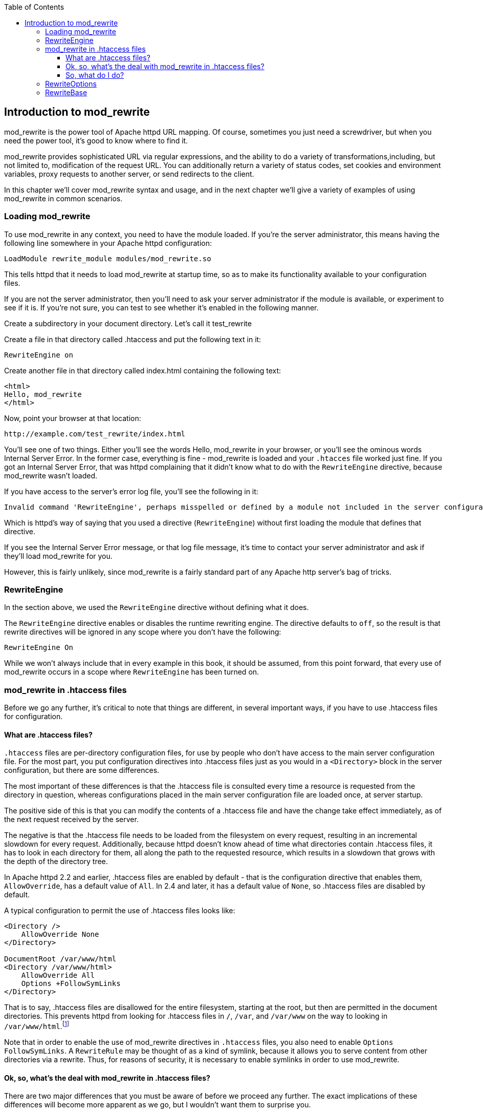[book]
:doctype: book
:toclevels: 3
:toc: 

[[Chapter_mod_rewrite]]
== Introduction to mod_rewrite

mod_rewrite is the power tool of Apache httpd URL mapping. Of course,
sometimes you just need a screwdriver, but when you need the power tool,
it's good to know where to find it.

mod_rewrite provides sophisticated URL via regular expressions, and the
ability to do a variety of transformations,including, but not limited
to, modification of the request URL. You can additionally return a
variety of status codes, set cookies and environment variables, proxy
requests to another server, or send redirects to the client.

In this chapter we'll cover mod_rewrite syntax and usage, and in the
next chapter we'll give a variety of examples of using mod_rewrite in
common scenarios.

[[loading-mod_rewrite]]
=== Loading mod_rewrite

To use mod_rewrite in any context, you need to have the module loaded.
If you're the server administrator, this means having the following line
somewhere in your Apache httpd configuration:

----
LoadModule rewrite_module modules/mod_rewrite.so
----

This tells httpd that it needs to load mod_rewrite at startup time, so
as to make its functionality available to your configuration files.

If you are not the server administrator, then you'll need to ask your
server administrator if the module is available, or experiment to see if
it is. If you're not sure, you can test to see whether it's enabled in
the following manner.

Create a subdirectory in your document directory. Let's call it
test_rewrite

Create a file in that directory called .htaccess and put the following
text in it:

----
RewriteEngine on
----

Create another file in that directory called index.html containing the
following text:

----
<html>
Hello, mod_rewrite
</html>
----

Now, point your browser at that location:

----
http://example.com/test_rewrite/index.html
----

You'll see one of two things. Either you'll see the words
Hello, mod_rewrite in your browser, or you'll see the ominous words
Internal Server Error. In the former case, everything is fine -
mod_rewrite is loaded and your `.htacces` file worked just fine. If you
got an Internal Server Error, that was httpd complaining that it didn't
know what to do with the `RewriteEngine` directive, because mod_rewrite
wasn't loaded.

If you have access to the server's error log file, you'll see the
following in it:

----
Invalid command 'RewriteEngine', perhaps misspelled or defined by a module not included in the server configuration
----

Which is httpd's way of saying that you used a directive
(`RewriteEngine`) without first loading the module that defines that
directive.

If you see the Internal Server Error message, or that log file message,
it's time to contact your server administrator and ask if they'll load
mod_rewrite for you.

However, this is fairly unlikely, since mod_rewrite is a fairly standard
part of any Apache http server's bag of tricks.

[[rewriteengine]]
=== RewriteEngine

In the section above, we used the `RewriteEngine` directive without
defining what it does.

The `RewriteEngine` directive enables or disables the runtime rewriting
engine. The directive defaults to `off`, so the result is that rewrite
directives will be ignored in any scope where you don't have the
following:

----
RewriteEngine On
----

While we won't always include that in every example in this book, it
should be assumed, from this point forward, that every use of
mod_rewrite occurs in a scope where `RewriteEngine` has been turned on.

[[mod_rewrite-in-.htaccess-files]]
=== mod_rewrite in .htaccess files

Before we go any further, it's critical to note that things are
different, in several important ways, if you have to use .htaccess files
for configuration.

[[what-are-.htaccess-files]]
==== What are .htaccess files?

`.htaccess` files are per-directory configuration files, for use by people
who don't have access to the main server configuration file. For the
most part, you put configuration directives into .htaccess files just as
you would in a `<Directory>` block in the server configuration, but
there are some differences.

The most important of these differences is that the .htaccess file is
consulted every time a resource is requested from the directory in
question, whereas configurations placed in the main server configuration
file are loaded once, at server startup.

The positive side of this is that you can modify the contents of a
.htaccess file and have the change take effect immediately, as of the
next request received by the server.

The negative is that the .htaccess file needs to be loaded from the
filesystem on every request, resulting in an incremental slowdown for
every request. Additionally, because httpd doesn't know ahead of time
what directories contain .htaccess files, it has to look in each
directory for them, all along the path to the requested resource, which
results in a slowdown that grows with the depth of the directory tree.

In Apache httpd 2.2 and earlier, .htaccess files are enabled by default
- that is the configuration directive that enables them,
`AllowOverride`, has a default value of `All`. In 2.4 and later, it has
a default value of `None`, so .htaccess files are disabled by default.

A typical configuration to permit the use of .htaccess files looks like:

----
<Directory />
    AllowOverride None
</Directory>

DocumentRoot /var/www/html
<Directory /var/www/html>
    AllowOverride All
    Options +FollowSymLinks
</Directory>
----

That is to say, .htaccess files are disallowed for the entire
filesystem, starting at the root, but then are permitted in the document
directories. This prevents httpd
from looking for .htaccess files in `/`, `/var`, and `/var/www` on the way to
looking in `/var/www/html`.footnote:[Or, more to the point, it prevents 
malicious end-users from finding ways to look there.]

Note that in order to enable the use of mod_rewrite directives in
`.htaccess` files, you also need to enable `Options FollowSymLinks`. A
`RewriteRule` may be thought of as a kind of symlink, because it allows
you to serve content from other directories via a rewrite. Thus, for
reasons of security, it is necessary to enable symlinks in order to use
mod_rewrite.

[[ok-so-whats-the-deal-with-mod_rewrite-in-.htaccess-files]]
==== Ok, so, what's the deal with mod_rewrite in .htaccess files?

There are two major differences that you must be aware of before we
proceed any further. The exact implications of these differences will
become more apparent as we go, but I wouldn't want them to surprise you.

First, there are two directives that you cannot use in .htaccess files.
These directives are `RewriteMap` and (prior to httpd 2.4) `RewriteLog`.
These must be defined in the main server configuration. The reasons for
this will be discussed in greater length when we get to the sections
about those directives RewriteMap and RewriteLogging, respectively.).

Second, and more importantly, the syntax of `RewriteRule` directives
changes in .htaccess context in a way that you'll need to be aware of
every time you write a `RewriteRule`. Specifically, the directory path
that you're in will be removed from the URL path before it is presented
to the `RewriteRule`.

The exact implications of this will become clearer as we show you
examples. And, indeed, every example in this book will be presented in a
form for the main config, and a form for .htaccess files, whenever there
is a difference between the two forms. But we'll start with a simple
example to illustrate the idea.

Some of this, you'll need to take on faith at the moment, since we've
not yet introduced several of the concepts presented in this example, so
please be patient for now.

Consider a situation where you want to apply a rewrite to content in the
`/images/puppies/` subdirectory of your website. You have four options:
You can put the `RewriteRule` in the main server configuration file; You
can place it in a .htacess file in the root of your website; You can
place it in a .htaccess file in the `images` directory; Or you can place
it in a .htaccess file in the `images/puppies` directory.

Here's what the rule might look like in those various scenarios:

[cols=",",options="header",]
|===================================================================
|Location |Rule
|Main config |`RewriteRule ^/images/puppies/(.*).jpg /dogs/$1.gif`
|Root directory |`RewriteRule ^images/puppies/(.*).jpg /dogs/$1.gif`
|images directory |`RewriteRule ^puppies/(.*).jpg /dogs/$1.gif`
|images/puppies directory |`RewriteRule ^(.*).jpg /dogs/$1.gif`
|===================================================================

For the moment, don't worry too much about what the individual rules do.
Look instead at the URL path that is being considered in each rule, and
notice that for each directory that a .htaccess file is placed in, the
directory path that `RewriteRule` may consider is relative to that
directory, and anything above that becomes invisible for the purpose of
mod_rewrite.

Don't worry too much if this isn't crystal clear at this point. It will
become more clear as we proceed and you see more examples.

[[so-what-do-i-do]]
==== So, what do I do?

If you don't have access to the main server configuration file, as it
the case for many of the readers of this book, don't despair.
mod_rewrite is still a very powerful tool, and can be persuaded to do
almost anything that you need it to do. You just need to be aware of its
limitations, and adjust accordingly when presented with an example rule.

We aim to help you do that at each step along this journey.

[[rewriteoptions]]
=== RewriteOptions

RewriteOptions TODO

[[rewritebase]]
=== RewriteBase

TODO

